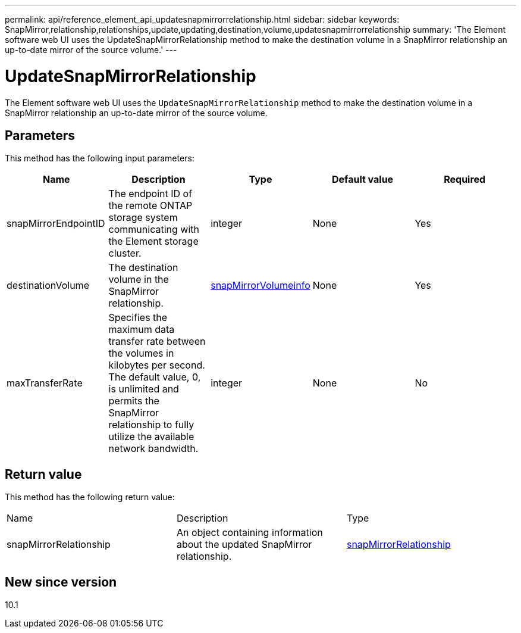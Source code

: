 ---
permalink: api/reference_element_api_updatesnapmirrorrelationship.html
sidebar: sidebar
keywords: SnapMirror,relationship,relationships,update,updating,destination,volume,updatesnapmirrorrelationship
summary: 'The Element software web UI uses the UpdateSnapMirrorRelationship method to make the destination volume in a SnapMirror relationship an up-to-date mirror of the source volume.'
---

= UpdateSnapMirrorRelationship
:icons: font
:imagesdir: ../media/

[.lead]
The Element software web UI uses the `UpdateSnapMirrorRelationship` method to make the destination volume in a SnapMirror relationship an up-to-date mirror of the source volume.

== Parameters

This method has the following input parameters:

[options="header"]
|===
|Name |Description |Type |Default value |Required
a|
snapMirrorEndpointID
a|
The endpoint ID of the remote ONTAP storage system communicating with the Element storage cluster.
a|
integer
a|
None
a|
Yes
a|
destinationVolume
a|
The destination volume in the SnapMirror relationship.
a|
xref:reference_element_api_snapmirrorvolumeinfo.adoc[snapMirrorVolumeinfo]
a|
None
a|
Yes
a|
maxTransferRate
a|
Specifies the maximum data transfer rate between the volumes in kilobytes per second. The default value, 0, is unlimited and permits the SnapMirror relationship to fully utilize the available network bandwidth.
a|
integer
a|
None
a|
No
|===

== Return value

This method has the following return value:

|===
|Name |Description |Type
a|
snapMirrorRelationship
a|
An object containing information about the updated SnapMirror relationship.
a|
xref:reference_element_api_snapmirrorrelationship.adoc[snapMirrorRelationship]
|===

== New since version

10.1
